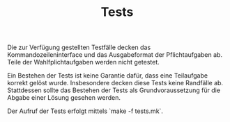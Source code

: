 #+TITLE: Tests

Die zur Verfügung gestellten Testfälle decken das Kommandozeileninterface und
das Ausgabeformat der Pflichtaufgaben ab.  Teile der Wahlfplichtaufgaben
werden nicht getestet.

Ein Bestehen der Tests ist keine Garantie dafür, dass eine Teilaufgabe
korrekt gelöst wurde.  Insbesondere decken diese Tests keine Randfälle ab.
Stattdessen sollte das Bestehen der Tests als Grundvoraussetzung für die
Abgabe einer Lösung gesehen werden.

Der Aufruf der Tests erfolgt mittels `make -f tests.mk`.
